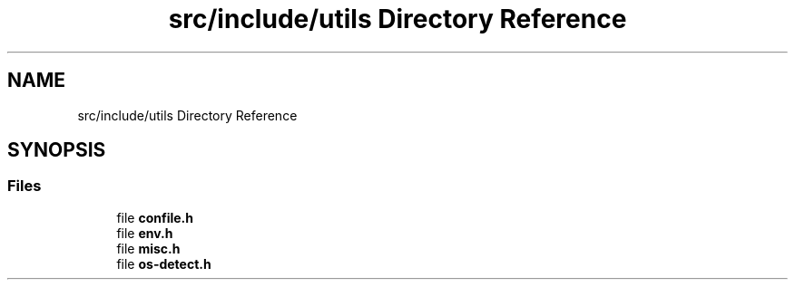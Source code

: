 .TH "src/include/utils Directory Reference" 3 "Version 1.0" "ReleaseButler" \" -*- nroff -*-
.ad l
.nh
.SH NAME
src/include/utils Directory Reference
.SH SYNOPSIS
.br
.PP
.SS "Files"

.in +1c
.ti -1c
.RI "file \fBconfile\&.h\fP"
.br
.ti -1c
.RI "file \fBenv\&.h\fP"
.br
.ti -1c
.RI "file \fBmisc\&.h\fP"
.br
.ti -1c
.RI "file \fBos\-detect\&.h\fP"
.br
.in -1c
